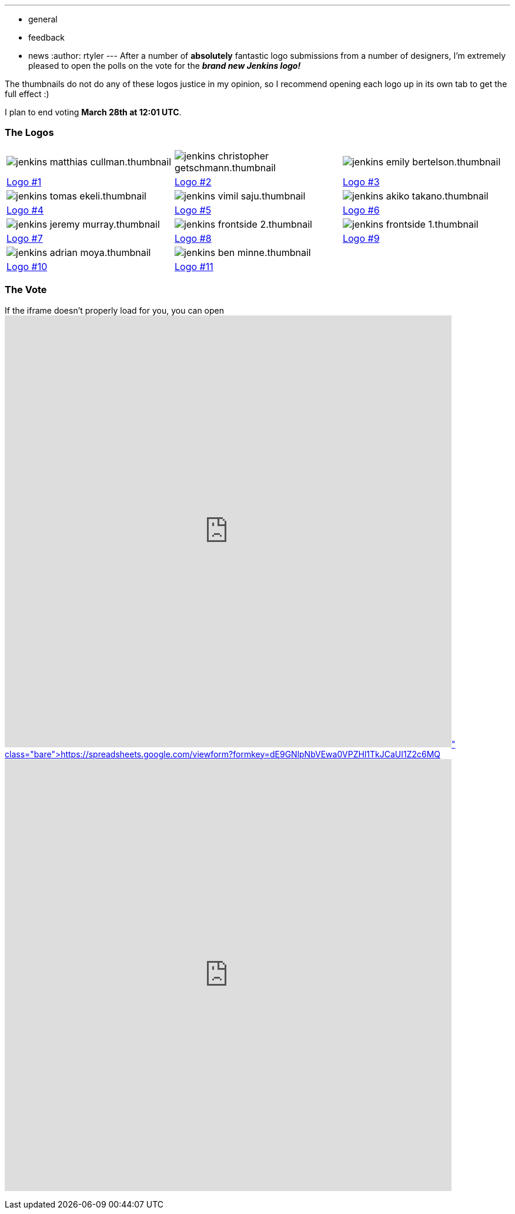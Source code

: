 ---
:layout: post
:title: The polls are open for the Jenkins Logo Contest!
:nodeid: 295
:created: 1300727796
:tags:
  - general
  - feedback
  - news
:author: rtyler
---
After a number of *absolutely* fantastic logo submissions from a number of designers, I'm extremely pleased to open the polls on the vote for the *_brand new Jenkins logo!_*

The thumbnails do not do any of these logos justice in my opinion, so I recommend opening each logo up in its own tab to get the full effect :)

I plan to end voting *March 28th at 12:01 UTC*.

=== The Logos

[cols=3*]
|===
| image:https://jenkins-ci.org/sites/default/files/images/jenkins_matthias_cullman.thumbnail.png[]
| image:https://jenkins-ci.org/sites/default/files/images/jenkins_christopher_getschmann.thumbnail.png[]
| image:https://jenkins-ci.org/sites/default/files/images/jenkins_emily_bertelson.thumbnail.png[]

| https://jenkins-ci.org/content/jenkins-logo-entry-1[Logo #1]
| https://jenkins-ci.org/content/jenkins-logo-entry-2[Logo #2]
| https://jenkins-ci.org/content/jenkins-logo-entry-3[Logo #3]

| image:https://jenkins-ci.org/sites/default/files/images/jenkins_tomas_ekeli.thumbnail.png[]
| image:https://jenkins-ci.org/sites/default/files/images/jenkins_vimil_saju.thumbnail.png[]
| image:https://jenkins-ci.org/sites/default/files/images/jenkins_akiko_takano.thumbnail.png[]

| https://jenkins-ci.org/content/jenkins-logo-entry-4[Logo #4]
| https://jenkins-ci.org/content/jenkins-logo-entry-5[Logo #5]
| https://jenkins-ci.org/content/jenkins-logo-entry-6[Logo #6]

| image:https://jenkins-ci.org/sites/default/files/images/jenkins_jeremy_murray.thumbnail.png[]
| image:https://jenkins-ci.org/sites/default/files/images/jenkins_frontside_2.thumbnail.png[]
| image:https://jenkins-ci.org/sites/default/files/images/jenkins_frontside_1.thumbnail.png[]

| https://jenkins-ci.org/content/jenkins-logo-entry-7[Logo #7]
| https://jenkins-ci.org/content/jenkins-logo-entry-8[Logo #8]
| https://jenkins-ci.org/content/jenkins-logo-entry-9[Logo #9]

| image:https://jenkins-ci.org/sites/default/files/images/jenkins_adrian_moya.thumbnail.png[]
| image:https://jenkins-ci.org/sites/default/files/images/jenkins_ben_minne.thumbnail.png[]
|

| https://jenkins-ci.org/content/jenkins-logo-entry-10[Logo #10]
| https://jenkins-ci.org/content/jenkins-logo-entry-11[Logo #11]
|
|===

// break

=== The Vote

If the iframe doesn't properly load for you, you can open https://spreadsheets.google.com/viewform?formkey=dE9GNlpNbVEwa0VPZHl1TkJCaUI1Z2c6MQ[the form in a new window]+++<iframe src="https://spreadsheets.google.com/embeddedform?formkey=dE9GNlpNbVEwa0VPZHl1TkJCaUI1Z2c6MQ" width="760" height="734" frameborder="0" marginheight="0" marginwidth="0">+++Loading\...+++</iframe>+++
